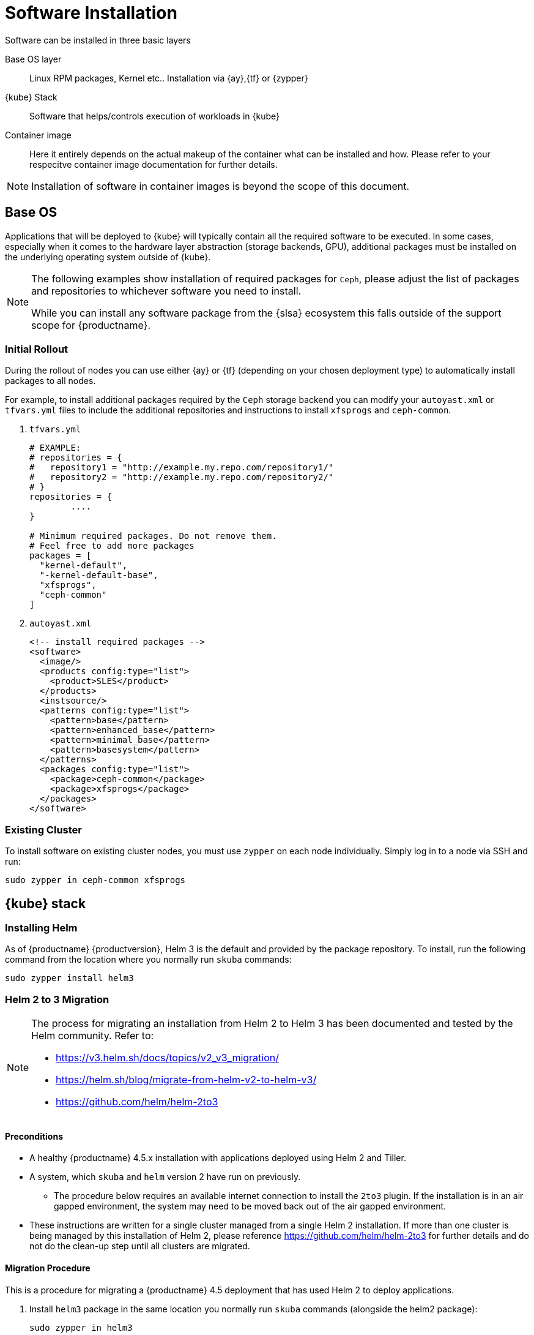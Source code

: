 [#software-installation]
= Software Installation

Software can be installed in three basic layers

Base OS layer::
Linux RPM packages, Kernel etc.. Installation via {ay},{tf} or {zypper}

{kube} Stack::
Software that helps/controls execution of workloads in {kube}

Container image::
Here it entirely depends on the actual makeup of the container what can be installed and how.
Please refer to your respecitve container image documentation for further details.
[NOTE]
Installation of software in container images is beyond the scope of this document.

== Base OS

Applications that will be deployed to {kube} will typically contain all the required software to be executed.
In some cases, especially when it comes to the hardware layer abstraction (storage backends, GPU), additional packages
must be installed on the underlying operating system outside of {kube}.

[NOTE]
====
The following examples show installation of required packages for `Ceph`, please adjust the list of
packages and repositories to whichever software you need to install.

While you can install any software package from the {slsa} ecosystem this falls outside of the support scope for {productname}.
====

=== Initial Rollout

During the rollout of nodes you can use either {ay} or {tf} (depending on your chosen deployment type)
to automatically install packages to all nodes.

For example, to install additional packages required by the `Ceph` storage backend you can modify
your `autoyast.xml` or `tfvars.yml` files to include the additional repositories and instructions to
install `xfsprogs` and `ceph-common`.

. `tfvars.yml`
+
[source,yaml]
----
# EXAMPLE:
# repositories = {
#   repository1 = "http://example.my.repo.com/repository1/"
#   repository2 = "http://example.my.repo.com/repository2/"
# }
repositories = {
        ....
}

# Minimum required packages. Do not remove them.
# Feel free to add more packages
packages = [
  "kernel-default",
  "-kernel-default-base",
  "xfsprogs",
  "ceph-common"
]
----
. `autoyast.xml`
+
[source,xml]
----
<!-- install required packages -->
<software>
  <image/>
  <products config:type="list">
    <product>SLES</product>
  </products>
  <instsource/>
  <patterns config:type="list">
    <pattern>base</pattern>
    <pattern>enhanced_base</pattern>
    <pattern>minimal_base</pattern>
    <pattern>basesystem</pattern>
  </patterns>
  <packages config:type="list">
    <package>ceph-common</package>
    <package>xfsprogs</package>
  </packages>
</software>
----

=== Existing Cluster

To install software on existing cluster nodes, you must use `zypper` on each node individually.
Simply log in to a node via SSH and run:

----
sudo zypper in ceph-common xfsprogs
----

== {kube} stack

[#helm-install]
=== Installing Helm

As of {productname} {productversion}, Helm 3 is the default and provided by the package repository.
To install, run the following command from the location where you normally run `skuba` commands:

[source,bash]
----
sudo zypper install helm3
----

[#helm-2to3-migration]
=== Helm 2 to 3 Migration
[NOTE]
====
The process for migrating an installation from Helm 2 to Helm 3 has been documented and tested by the Helm community.
Refer to:

- https://v3.helm.sh/docs/topics/v2_v3_migration/
- https://helm.sh/blog/migrate-from-helm-v2-to-helm-v3/
- https://github.com/helm/helm-2to3

====

==== Preconditions

* A healthy {productname} 4.5.x installation with applications deployed using Helm 2 and Tiller.
* A system, which `skuba` and `helm` version 2 have run on previously.
** The procedure below requires an available internet connection to install the `2to3` plugin.  If the installation is in an air gapped environment, the system may need to be moved back out of the air gapped environment.
* These instructions are written for a single cluster managed from a single Helm 2 installation. If more than one cluster is being managed by this installation of Helm 2, please reference https://github.com/helm/helm-2to3 for further details and do not do the clean-up step until all clusters are migrated.


==== Migration Procedure

This is a procedure for migrating a {productname} 4.5 deployment that has used Helm 2 to deploy applications.

. Install `helm3` package in the same location you normally run `skuba` commands (alongside the helm2 package):
+
----
sudo zypper in helm3
----
. Install the `2to3` plugin:
+
----
helm3 plugin install https://github.com/helm/helm-2to3.git
----
. Backup Helm 2 data found in the following:
.. Helm 2 home folder.
.. Release data from the cluster. Refer to link:http://technosophos.com/2017/03/23/how-helm-uses-configmaps-to-store-data.html[How Helm Uses ConfigMaps to Store Data] for details on how Helm 2 stores release data in the cluster. This should apply similarly if Helm 2 is configured for secrets.
. Move configuration from 2 to 3:
+
----
helm3 2to3 move config
----
.. After the move, if you have installed any custom plugins, then check that they work fine with Helm 3. If needed, remove and re-add them as described in https://github.com/helm/helm-2to3s.
.. If you have configured any local helm chart repositories, you will need to remove and re-add them.  For example:
+
----
helm3 repo remove <my-custom-repo>
helm3 repo add <my-custom-repo> <url-to-custom-repo>
helm3 repo update
----
. Migrate Helm releases (deployed charts) in place:
+
----
helm3 2to3 convert RELEASE
----
. Clean up Helm 2 data:
+
WARNING: Tiller will be cleaned up, and Helm 2 will not be usable on this cluster after cleanup.
+
----
helm3 2to3 cleanup
----
. You may now uninstall the `helm2` package and use the `helm` command line from the `helm3` package from now on.
+
----
sudo zypper remove helm2
----

==== Migration Procedure (Air gap)

[NOTE]
If you are upgrading in an air gap environment, you must manually install the "developer" version of the `2to3` plugin.

. Install `helm3` package in the same location you normally run `skuba` commands (alongside the helm2 package):
+
----
sudo zypper in helm3
----
. Download the latest release from https://github.com/helm/helm-2to3/releases
. On your internal workstation unpack the archive file:
+
----
mkdir ./helm-2to3
tar -xvf helm-2to3_0.7.0_linux_amd64.tar.gz -C ./helm-2to3
----
. Install the plugin
+
----
export HELM_LINTER_PLUGIN_NO_INSTALL_HOOK=true
helm plugin install ./helm-2to3
----
+
The expected output should contain a message like:
+
----
Development mode: not downloading versioned release.
Installed plugin: 2to3
----
. Now copy the installed plugin to a sub directory to allow manual execution
+
----
cd $HOME/.helm/plugins/helm-2to3/
mkdir bin
cp 2to3 bin/2to3
----
. Backup Helm 2 data found in the following:
.. Helm 2 home folder.
.. Release data from the cluster. Refer to link:http://technosophos.com/2017/03/23/how-helm-uses-configmaps-to-store-data.html[How Helm Uses ConfigMaps to Store Data] for details on how Helm 2 stores release data in the cluster.
This should apply similarly if Helm 2 is configured for secrets.
. Move configuration from 2 to 3:
+
----
helm3 2to3 move config
----
.. After the move, if you have installed any custom plugins, then check that they work fine with Helm 3. If needed, remove and re-add them as described in https://github.com/helm/helm-2to3s.
.. If you have configured any local helm chart repositories, you will need to remove and re-add them.  For example:
+
----
helm3 repo remove <my-custom-repo>
helm3 repo add <my-custom-repo> <url-to-custom-repo>
helm3 repo update
----
. Migrate Helm releases (deployed charts) in place:
+
----
helm3 2to3 convert RELEASE
----
. Clean up Helm 2 data:
+
WARNING: Tiller will be cleaned up, and Helm 2 will not be usable on this cluster after cleanup.
+
----
helm3 2to3 cleanup
----
. You may now uninstall the `helm2` package and use the `helm` command line from the `helm3` package from now on.
+
----
sudo zypper remove helm2
----

